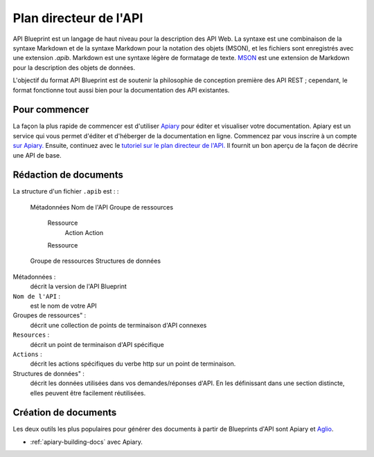 =============
Plan directeur de l'API
=============

API Blueprint est un langage de haut niveau pour la description des API Web. La syntaxe est une combinaison de la syntaxe Markdown et de la syntaxe Markdown pour la notation des objets (MSON), et les fichiers sont enregistrés avec une extension `.apib`. Markdown est une syntaxe légère de formatage de texte. `MSON <https://github.com/apiaryio/mson>`_ est une extension de Markdown pour la description des objets de données.

L'objectif du format API Blueprint est de soutenir la philosophie de conception première des API REST ; cependant, le format fonctionne tout aussi bien pour la documentation des API existantes.

Pour commencer
---------------

La façon la plus rapide de commencer est d'utiliser `Apiary <https://apiary.io/>`_ pour éditer et visualiser votre documentation. Apiary est un service qui vous permet d'éditer et d'héberger de la documentation en ligne. Commencez par vous inscrire à un compte `sur Apiary. <https://login.apiary.io/register>`_
Ensuite, continuez avec le `tutoriel sur le plan directeur de l'API. <https://apiblueprint.org/documentation/tutorial.html>`_ Il fournit un bon aperçu de la façon de décrire une API de base.

Rédaction de documents
------------

La structure d'un fichier ``.apib`` est : :

  Métadonnées
  Nom de l'API
  Groupe de ressources
    Ressource
      Action
      Action
    Ressource
  Groupe de ressources
  Structures de données

Métadonnées :
  décrit la version de l'API Blueprint

``Nom de l'API`` :
  est le nom de votre API

Groupes de ressources" :
  décrit une collection de points de terminaison d'API connexes

``Resources`` :
  décrit un point de terminaison d'API spécifique

``Actions`` :
  décrit les actions spécifiques du verbe http sur un point de terminaison.

Structures de données" :
  décrit les données utilisées dans vos demandes/réponses d'API. En les définissant dans une section distincte, elles peuvent être facilement réutilisées.

Création de documents
-------------

Les deux outils les plus populaires pour générer des documents à partir de Blueprints d'API sont Apiary et `Aglio <https://github.com/danielgtaylor/aglio>`_.

* :ref:`apiary-building-docs` avec Apiary.
